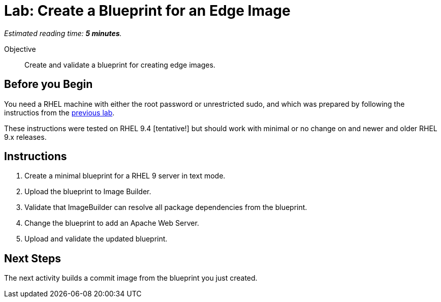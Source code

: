 :time_estimate: 5

= Lab: Create a Blueprint for an Edge Image

_Estimated reading time: *{time_estimate} minutes*._

Objective::

Create and validate a blueprint for creating edge images.

== Before you Begin

You need a RHEL machine with either the root password or unrestricted sudo, and which was prepared by following the instructios from the xref:s3-install-lab.adoc[previous lab].

These instructions were tested on RHEL 9.4 [tentative!] but should work with minimal or no change on and newer and older RHEL 9.x releases.

// Is there any customization worth of showcasing right now? Timezone, keyboard, networking?

== Instructions

1. Create a minimal blueprint for a RHEL 9 server in text mode.

2. Upload the blueprint to Image Builder.

3. Validate that ImageBuilder can resolve all package dependencies from the blueprint.

4. Change the blueprint to add an Apache Web Server.

5. Upload and validate the updated blueprint.

== Next Steps

The next activity builds a commit image from the blueprint you just created.
